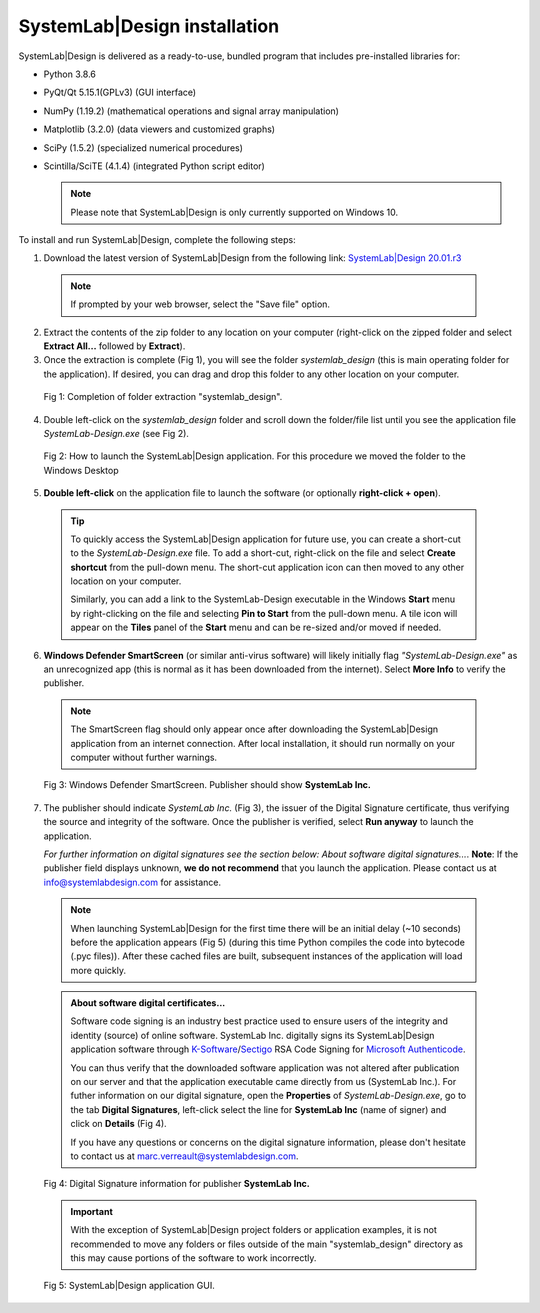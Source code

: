 
SystemLab|Design installation
=============================

SystemLab|Design is delivered as a ready-to-use, bundled program that includes pre-installed
libraries for:

* Python 3.8.6
* PyQt/Qt 5.15.1(GPLv3) (GUI interface)
* NumPy (1.19.2) (mathematical operations and signal array manipulation)
* Matplotlib (3.2.0) (data viewers and customized graphs)
* SciPy (1.5.2) (specialized numerical procedures)
* Scintilla/SciTE (4.1.4) (integrated Python script editor)

  .. note::
    Please note that SystemLab|Design is only currently supported on Windows 10.

To install and run SystemLab|Design, complete the following steps:

1. Download the latest version of SystemLab|Design from the following link:
   `SystemLab|Design 20.01.r3 <https://systemlabdesign.com/systemlab_design/systemlab_design_2001_r3.zip>`_

  .. note::   
    If prompted by your web browser, select the "Save file" option.
      
2. Extract the contents of the zip folder to any location on your computer (right-click 
   on the zipped folder and select **Extract All...** followed by **Extract**).
3. Once the extraction is complete (Fig 1), you will see the folder *systemlab_design* 
   (this is main operating folder for the application). If desired, you can drag and drop 
   this folder to any other location on your computer.
   
  .. figure:: Installation_1.png
    :figclass: align-center
    :width: 350
    
    Fig 1: Completion of folder extraction "systemlab_design".  
   
4. Double left-click on the *systemlab_design* folder and scroll down the folder/file list 
   until you see the application file *SystemLab-Design.exe* (see Fig 2).
   
  .. figure:: Installation_2.png
    :figclass: align-center
    :width: 550  
    
    Fig 2: How to launch the SystemLab|Design application. For this procedure we moved the 
    folder to the Windows Desktop
    
5. **Double left-click** on the application file to launch the software (or optionally 
   **right-click + open**).   

  .. tip::
  
	To quickly access the SystemLab|Design application for future use, you can create a short-cut to the 
	*SystemLab-Design.exe* file. To add a short-cut, right-click on the file and select **Create shortcut** from 
	the pull-down menu. The short-cut application icon can then moved to any other location on your computer.
	
	Similarly, you can add a link to the SystemLab-Design executable in the Windows **Start** menu by right-clicking 
	on the file and selecting **Pin to Start** from the pull-down menu. A tile icon will appear on the **Tiles** panel 
	of the **Start** menu and can be re-sized and/or moved if needed.
 
6. **Windows Defender SmartScreen** (or similar anti-virus software) will likely initially 
   flag *"SystemLab-Design.exe"* as an unrecognized app (this is normal as it has 
   been downloaded from the internet). Select **More Info** to verify the publisher.
   
  .. note::   
    The SmartScreen flag should only appear once after downloading the SystemLab|Design application 
    from an internet connection. After local installation, it should run normally on your 
    computer without further warnings.
    
  .. figure:: Installation_3.png
    :figclass: align-center
    :width: 350
    
    Fig 3: Windows Defender SmartScreen. Publisher should show **SystemLab Inc.**
    
7. The publisher should indicate *SystemLab Inc.* (Fig 3), the issuer of the Digital Signature 
   certificate, thus verifying the source and integrity of the software. Once the publisher 
   is verified, select **Run anyway** to launch the application. 
   
   *For further information on digital signatures see the section below: About software digital signatures...*. 
   **Note**: If the publisher field displays unknown, **we do not recommend** that you launch the 
   application. Please contact us at info@systemlabdesign.com for assistance.
   
  .. note::   
    When launching SystemLab|Design for the first time there will be an initial delay (~10 seconds) 
    before the application appears (Fig 5) (during this time Python compiles the code into bytecode 
    (.pyc files)). After these cached files are built, subsequent instances of the 
    application will load more quickly.
   
  .. admonition:: About software digital certificates...
     
     Software code signing is an industry best practice used to ensure users 
     of the integrity and identity (source) of online software. SystemLab Inc. digitally 
     signs its SystemLab|Design application software through 
     `K-Software <http://www.ksoftware.net>`_/`Sectigo <https://sectigo.com/>`_ RSA Code Signing 
     for `Microsoft Authenticode <https://docs.microsoft.com/en-us/windows-hardware/drivers/install/authenticode>`_.
         
     You can thus verify that the downloaded software application was not altered 
     after publication on our server and that the application executable came directly from us 
     (SystemLab Inc.). For futher information on our digital signature, open the **Properties** of 
     *SystemLab-Design.exe*, go to the tab **Digital Signatures**, left-click select the 
     line for **SystemLab Inc** (name of signer) and click on **Details** (Fig 4).
     
     If you have any questions or concerns on the digital signature information, please don't 
     hesitate to contact us at marc.verreault@systemlabdesign.com.
     
  .. figure:: Installation_4.png
    :figclass: align-center
    :width: 550  
    
    Fig 4: Digital Signature information for publisher **SystemLab Inc.**
    
  .. important::
    With the exception of SystemLab|Design project folders or application examples, it is 
    not recommended to move any folders or files outside of the main "systemlab_design"
    directory as this may cause portions of the software to work incorrectly.
    
  .. figure:: Installation_App.png
    :figclass: align-center
    
    Fig 5: SystemLab|Design application GUI.
    
